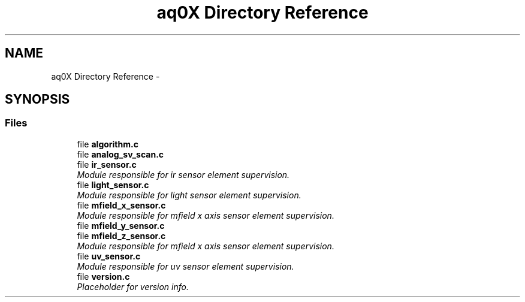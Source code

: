 .TH "aq0X Directory Reference" 3 "Wed Oct 29 2014" "Version V0.0" "AQ0X" \" -*- nroff -*-
.ad l
.nh
.SH NAME
aq0X Directory Reference \- 
.SH SYNOPSIS
.br
.PP
.SS "Files"

.in +1c
.ti -1c
.RI "file \fBalgorithm\&.c\fP"
.br
.ti -1c
.RI "file \fBanalog_sv_scan\&.c\fP"
.br
.ti -1c
.RI "file \fBir_sensor\&.c\fP"
.br
.RI "\fIModule responsible for ir sensor element supervision\&. \fP"
.ti -1c
.RI "file \fBlight_sensor\&.c\fP"
.br
.RI "\fIModule responsible for light sensor element supervision\&. \fP"
.ti -1c
.RI "file \fBmfield_x_sensor\&.c\fP"
.br
.RI "\fIModule responsible for mfield x axis sensor element supervision\&. \fP"
.ti -1c
.RI "file \fBmfield_y_sensor\&.c\fP"
.br
.ti -1c
.RI "file \fBmfield_z_sensor\&.c\fP"
.br
.RI "\fIModule responsible for mfield x axis sensor element supervision\&. \fP"
.ti -1c
.RI "file \fBuv_sensor\&.c\fP"
.br
.RI "\fIModule responsible for uv sensor element supervision\&. \fP"
.ti -1c
.RI "file \fBversion\&.c\fP"
.br
.RI "\fIPlaceholder for version info\&. \fP"
.in -1c
